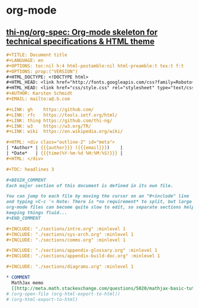 * org-mode
** [[https://github.com/thi-ng/org-spec][thi-ng/org-spec: Org-mode skeleton for technical specifications & HTML theme]]
   #+BEGIN_SRC org
     ,#+TITLE: Document title
     ,#+LANGUAGE: en
     ,#+OPTIONS: toc:nil h:4 html-postamble:nil html-preamble:t tex:t f:t
     ,#+OPTIONS: prop:("VERSION")
     ,#+HTML_DOCTYPE: <!DOCTYPE html>
     ,#+HTML_HEAD: <link href="http://fonts.googleapis.com/css?family=Roboto+Slab:400,700|Inconsolata:400,700" rel="stylesheet" type="text/css" />
     ,#+HTML_HEAD: <link href="css/style.css" rel="stylesheet" type="text/css" />
     ,#+AUTHOR: Karsten Schmidt
     ,#+EMAIL: mailto:a@.b.com

     ,#+LINK: gh    https://github.com/
     ,#+LINK: rfc   https://tools.ietf.org/html/
     ,#+LINK: thing https://github.com/thi-ng/
     ,#+LINK: w3    https://w3.org/TR/
     ,#+LINK: wiki  https://en.wikipedia.org/wiki/

     ,#+HTML: <div class="outline-2" id="meta">
     | *Author* | {{{author}}} ({{{email}}})    |
     | *Date*   | {{{time(%Y-%m-%d %H:%M:%S)}}} |
     ,#+HTML: </div>

     ,#+TOC: headlines 3

     ,#+BEGIN_COMMENT
     Each major section of this document is defined in its own file.

     You can jump to each file by moving the cursor on an "#+include" line
     and typing =C-c '= Note: There is *no requirement* to split, but large
     org-mode files can become quite slow to edit, so separate sections help
     keeping things fluid...
     ,#+END_COMMENT

     ,#+INCLUDE: "./sections/intro.org" :minlevel 1
     ,#+INCLUDE: "./sections/sys-arch.org" :minlevel 1
     ,#+INCLUDE: "./sections/comms.org" :minlevel 1

     ,#+INCLUDE: "./sections/appendix-glossary.org" :minlevel 1
     ,#+INCLUDE: "./sections/appendix-build-doc.org" :minlevel 1

     ,#+INCLUDE: "./sections/diagrams.org" :minlevel 1

     ,* COMMENT
       MathJax memo
       [[http://meta.math.stackexchange.com/questions/5020/mathjax-basic-tutorial-and-quick-reference][MathJax basic tutorial and quick reference - Mathematics Meta Stack Exchange]]
     # (org-open-file (org-html-export-to-html))
     # (org-html-export-to-html)
   #+END_SRC
